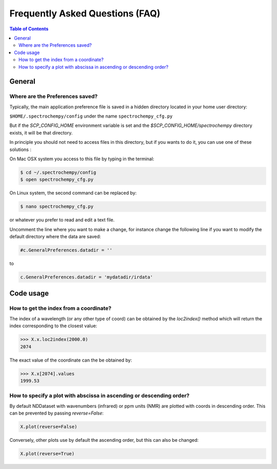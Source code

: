 .. _faq:

Frequently Asked Questions (FAQ)
================================

.. contents:: Table of Contents
   :depth: 2


General
-------

Where are the Preferences saved?
~~~~~~~~~~~~~~~~~~~~~~~~~~~~~~~~

Typically, the main application preference file is saved in a hidden directory located in your home user directory:

``$HOME/.spectrochempy/config`` under the name ``spectrochempy_cfg.py``

But if the `SCP_CONFIG_HOME` environment variable is set and the `$SCP_CONFIG_HOME/spectrochempy` directory exists,
it will be that directory.

In principle you should not need to access files in this directory,
but if you wants to do it, you can use one of these solutions :

On Mac OSX system you access to this file by typing in the terminal:

.. sourcecode:: bash

   $ cd ~/.spectrochempy/config
   $ open spectrochempy_cfg.py


On Linux system, the second command can be replaced by:

.. sourcecode:: bash

   $ nano spectrochempy_cfg.py

or whatever you prefer to read and edit a text file.

Uncomment the line where you want to make a change, for instance change the following line if you want to modify the
default directory where the data are saved:


.. sourcecode:: python

   #c.GeneralPreferences.datadir = ''

to

.. sourcecode:: python

   c.GeneralPreferences.datadir = 'mydatadir/irdata'


Code usage
----------

How to get the index from a coordinate?
~~~~~~~~~~~~~~~~~~~~~~~~~~~~~~~~~~~~~~~~~~~

The index of a wavelength (or any other type of coord) can be obtained by the `loc2index()` method which will return the index corresponding to the closest value:

.. sourcecode:: python

   >>> X.x.loc2index(2000.0)
   2074


The exact value of the coordinate can the be obtained by:

.. sourcecode:: python

   >>> X.x[2074].values
   1999.53



How to specify a plot with abscissa in ascending or descending order?
~~~~~~~~~~~~~~~~~~~~~~~~~~~~~~~~~~~~~~~~~~~~~~~~~~~~~~~~~~~~~~~~~~~~~~~~

By default NDDataset with wavenumbers (infrared) or ppm units (NMR) are plotted with coords in descending order. This can be prevented by passing `reverse=False`:

.. sourcecode:: python

   X.plot(reverse=False)


Conversely, other plots use by default the ascending order, but this can also be changed:

.. sourcecode:: python

   X.plot(reverse=True)
